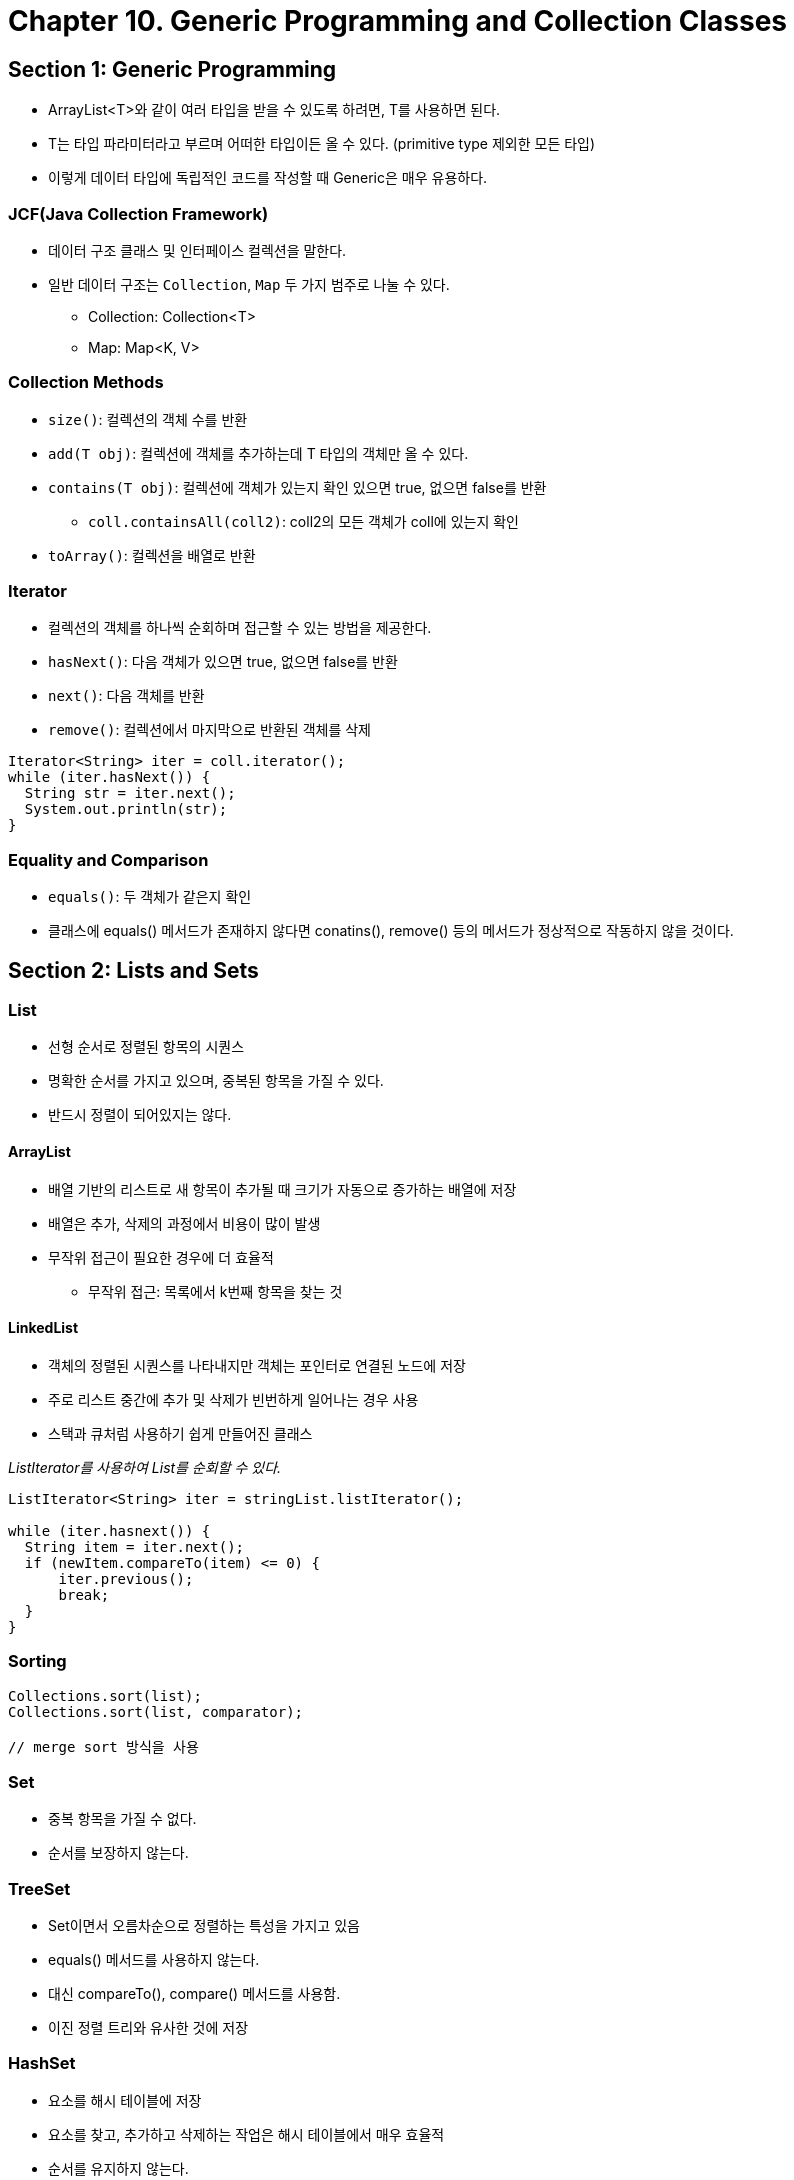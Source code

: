 = Chapter 10. Generic Programming and Collection Classes


== Section 1: Generic Programming

* ArrayList<T>와 같이 여러 타입을 받을 수 있도록 하려면, T를 사용하면 된다.
* T는 타입 파라미터라고 부르며 어떠한 타입이든 올 수 있다. (primitive type 제외한 모든 타입)
* 이렇게 데이터 타입에 독립적인 코드를 작성할 때 Generic은 매우 유용하다.

=== JCF(Java Collection Framework)
* 데이터 구조 클래스 및 인터페이스 컬렉션을 말한다.
* 일반 데이터 구조는 `Collection`, `Map` 두 가지 범주로 나눌 수 있다.
** Collection: Collection<T>
** Map: Map<K, V>

=== Collection Methods
* `size()`: 컬렉션의 객체 수를 반환
* `add(T obj)`: 컬렉션에 객체를 추가하는데 T 타입의 객체만 올 수 있다.
* `contains(T obj)`: 컬렉션에 객체가 있는지 확인 있으면 true, 없으면 false를 반환
** `coll.containsAll(coll2)`: coll2의 모든 객체가 coll에 있는지 확인
* `toArray()`: 컬렉션을 배열로 반환

=== Iterator
* 컬렉션의 객체를 하나씩 순회하며 접근할 수 있는 방법을 제공한다.
* `hasNext()`: 다음 객체가 있으면 true, 없으면 false를 반환
* `next()`: 다음 객체를 반환
* `remove()`: 컬렉션에서 마지막으로 반환된 객체를 삭제

```java
Iterator<String> iter = coll.iterator();
while (iter.hasNext()) {
  String str = iter.next();
  System.out.println(str);
}
```

=== Equality and Comparison
* `equals()`: 두 객체가 같은지 확인
* 클래스에 equals() 메서드가 존재하지 않다면 conatins(), remove() 등의 메서드가 정상적으로 작동하지 않을 것이다.


== Section 2: Lists and Sets

=== List
* 선형 순서로 정렬된 항목의 시퀀스
* 명확한 순서를 가지고 있으며, 중복된 항목을 가질 수 있다.
* 반드시 정렬이 되어있지는 않다.

==== ArrayList
* 배열 기반의 리스트로 새 항목이 추가될 때 크기가 자동으로 증가하는 배열에 저장
* 배열은 추가, 삭제의 과정에서 비용이 많이 발생
* 무작위 접근이 필요한 경우에 더 효율적
** 무작위 접근: 목록에서 k번째 항목을 찾는 것

==== LinkedList
* 객체의 정렬된 시퀀스를 나타내지만 객체는 포인터로 연결된 노드에 저장
* 주로 리스트 중간에 추가 및 삭제가 빈번하게 일어나는 경우 사용
* 스택과 큐처럼 사용하기 쉽게 만들어진 클래스

_ListIterator를 사용하여 List를 순회할 수 있다._
```java
ListIterator<String> iter = stringList.listIterator();

while (iter.hasnext()) {
  String item = iter.next();
  if (newItem.compareTo(item) <= 0) {
      iter.previous();
      break;
  }
}
```


=== Sorting
```java
Collections.sort(list);
Collections.sort(list, comparator);

// merge sort 방식을 사용
```


=== Set
* 중복 항목을 가질 수 없다.
* 순서를 보장하지 않는다.

=== TreeSet
* Set이면서 오름차순으로 정렬하는 특성을 가지고 있음
* equals() 메서드를 사용하지 않는다.
* 대신 compareTo(), compare() 메서드를 사용함.
* 이진 정렬 트리와 유사한 것에 저장

=== HashSet
* 요소를 해시 테이블에 저장
* 요소를 찾고, 추가하고 삭제하는 작업은 해시 테이블에서 매우 효율적
* 순서를 유지하지 않는다.


=== PriorityQueue
* 우선순위 큐는 큐의 일종으로, 각 요소는 우선순위가 있다.
* 우선순위가 가장 높은 요소가 가장 먼저 제거된다.

```java
//낮은 숫자가 우선 순위인 int 형 우선순위 큐 선언
PriorityQueue<Integer> pq = new PriorityQueue<>();

//높은 숫자가 우선 순위인 int 형 우선순위 큐 선언
PriorityQueue<Integer> pq = new PriorityQueue<>(Collections.reverseOrder());

```


== Section 3: Maps
* 맵은 key, value 쌍으로 이루어진 객체의 집합이다.
* key는 중복될 수 없다.

=== The Map Interface

_Methos_
```java
Map<K, V> map = new HashMap<>();
```
* `map.get(key)`: key에 해당하는 value를 반환
* `map.put(key, value)`: 지정된 키와 특정 값을 연결 (이미 존재하는 key라면 value를 덮어씀)
* `map.containsKey(key)`: Map이 지정된 키에 어떤 값을 연결하는 경우 true
* `map.conatinsValue(value)`: Map이 지정된 값을 어떤 키에 연결하는 경우 true

=== TreeMap<K, V>
* 키/값 연결이 키를 기준으로 정렬된 트리에 저장
* 키를 서로 비교할 수 있어야 한다.
* 키는 Comparable 인터페이스를 구현해야 하거나 Comparator를 제공해야 한다.

=== HashMap<K, V>
* 연관된 순서가 없다.
* 키를 사용하여 값을 검색하는 데 매우 효율적이다.
* 키 클래스는 equals(), hashCode() 메서드를 잘 구현해야 한다.

> TreeMap은 정렬 속성이 필요한 경우, 이 외는 모두 HashMap을 사용하는 것이 좋다.

=== Views, SubSets, and SubMaps
> Map은 Collection 인터페이스를 확장하지 않는다.

```java
map.keySet(); // map이 가지고 있는 모든 키를 Set으로 반환
```

_Map<String, Double> map가 있다고 가정해보자_
[source,java]
----
Map<String, Double> map = new HashMap<>();
Set<String> keys = map.keySet();

for (String key : keys) {
    System.out.println(key + " " + map.get(key));
}

// 이렇게 코드를 작성한다면 Map의 모든 키/값을 출력할 수 있다.
----
* `map.values()`: map이 가지고 있는 모든 값을 Collection으로 반환
* `map.entrySet()`: map이 가지고 있는 모든 키/값 쌍을 Set으로 반환


* lambda, stream을 사용하여 출력하는 방법도 있다. (link:https://tychejin.tistory.com/31[Map 전체 출력 방법 참고])

=== Hash Tables and Hash Codes
> HashSet과 HashMap은 hash table이라는 데이터 구조를 사용하여 구현

image:https://math.hws.edu/javanotes/c10/hash-table.png[hash table 구조]

* Key/Value 쌍을 저장한다.
* 키의 해시 코드에 따라 키를 검색하기 위해 해시 코드를 계산하고 해당 해시 코드에 따른 배열 위치로 이동
* `충돌(collision)`: 동일한 배열 위치에 두 개 이상의 키를 저장하려는 동작, 충돌은 오류가 아니다!
* 제대로 설계된 해시 테이블은 대부분의 연결된 리스트 길이가 0 또는 1이며, 평균 리스트 길이가 1보다 작아야 한다.

link:https://ratsgo.github.io/data%20structure&algorithm/2017/10/25/hash/[해싱, 해시함수, 해시테이블에 대한 설명]

== Section 4: Programming with the java Collection Framework

=== Symbol Tables
* 컴파일러가 프로그램의 소스코드를 읽을 떄 변수, 서브루틴 및 클래스의 정보를 Map을 사용하여 관리

_아래의 코드를 보고 이해해보자_
[source,java]
----
symbolTable = new HashMap<>();
symbolTable.put(varName, val);

symbolTable.put("pi", Math.PI);
symbolTable.put("e", Math.E);
----

=== Sets Inside a Map

_문서 색인을 만드는 문제로 Map 안에 Set을 사용하는 예시_
```java
/***
* 문서 색인을 만드는 문제
* 각 용어(String) 옆에는 해당 용어가 나타나는 페이지 목록(TreeSet<Integer>)
 */
TreeMap<String, TreeSet<Integer>> index = new TreeMap<>();


// TODO: 인덱스에 페이지 참조를 추가
void addReference(String term, int pageNum) {
    TreeSet<Integer> references = index.get(term);
    if (references == null) {
        // 이 용어에 대해 찾은 첫 번째 참조인 경우
        TreeSet<Integer> firstRef = new TreeSet<>();
        firstRef.add(pageNum);
        index.put(term, firstRef);
    } else {
        // 이미 있는 용어인 경우
        references.add(pageNum);
    }
}


// TODO: 인덱스의 각 항목을 출력한다.
void printIndex() {
    for (Map.Entry<String, TreeSet<Integer>> entry : index.entrySet()) {
        String term = entry.getKey();
        TreeSet<Integer> pageSet = entry.getValue();
        System.out.print(term + ": ");

        for (int page : pageSet) {
            System.out.print(page + " " );
        }
        System.out.println();
    }
}
```

=== Using a Comparator
* String 객체는 비교할 때 unicode로 비교하기 때문에 오류가 발생한다.
* 이러한 문제점을 해결하기 위해서 조금 다른 메서드를 사용해야한다.
```java
(a, b) -> a.compareToIgnoreCase(b)

// TreeMap 생성자에 매개변수로 전달할 수 있다.
index = new TreeMap<>((a, b) -> a.compareToIgnoreCase(b));

index = new TreeMap<>(String::compareToIgnoreCase);
```


== Section 5: Writing Generic Classes and Methods

=== Wildcard Type
* 제네릭에 제한을 걸고 싶을 떄 사용한다.
* `<? extends T>` 와 같은 형태로 사용되고 이는 타입 T와 그 서브타입들만 받을 수 있음을 의미한다.

```java
// [example] wildcard type
List<? extends Number> numbers = new ArrayList<>();
```

* 위의 코드의 장점은 무엇인가?
* Number 객체만 들어올 수 있는 것이 아닌, Number의 하위 클래스인 Integer, Double 등이 들어갈 수 있다는 것이다.
* 따라서 더 유연하게 제네릭을 사용할 수 있다.

=== Bounded Type
* 해당 클래스가 특정 객체만 가지게 하는 방법
* 아래 클래스의 `<T extends Animal>` 과 같이 사용한다.

_아래의 예시를 보자_
[source,java]
----
class Animal {
    // 동물의 공통 속성 및 메서드
}

class Dog extends Animal {
    // 개의 특별한 속성 및 메서드
}

class Cat extends Animal {
    // 고양이의 특별한 속성 및 메서드
}

class Zoo<T extends Animal> {
    private List<T> animals;

    public Zoo() {
        animals = new ArrayList<>();
    }

    public void addAnimal(T animal) {
        animals.add(animal);
    }

    public T getAnimal(int index) {
        return animals.get(index);
    }
}

----

== Section 6: Introduction the Stream API
* Java 8부터 Stream API를 제공한다.
* Java Compiler가 연산을 "parallelize(병렬화)" 할 수 있게 하는 것
* 여러 프로세서에서 동시에 실행할 수 있는 여러 조각으로 나눌 수 있도록 하는 것
* 단순히 데이터 값의 시퀀스

_아래는 단순한 Stream API 예시_
[source,java]
----
public class StreamAPI {
    public static void main(String[] args) {
        List<String> stringList = new ArrayList<>();
        stringList.add("apple");
        stringList.add("banana");
        stringList.add("cherry");
        stringList.add("durian");

        int lengthSum = 0;
        for (String str : stringList) {
            lengthSum += str.length();
        }
        double average = (double) lengthSum / stringList.size();
        System.out.println("평균 길이: " + average);


        // Stream API를 사용해보자
        int lenSum = stringList.parallelStream()
                .mapToInt(str -> str.length())
                .sum();
        double avg = (double) lenSum / stringList.size();
        System.out.println("[Stream] 평균 길이: " + avg);
    }
}
----

=== Stream을 생성하는 방법
* Stream의 종류
1. 순차 스트림(sequential stream): `stream()`
2. 병렬 스트림(parallel stream): `parallelStream()`

* 배열에서 Stream을 얻는 방법 : `Arrays.stream(A)`
* IntStream: `IntStream.range(0, 10)`
* Random 객체에서 Stream을 얻는 방법: `random.ints()`
* Scanner에서 Stream을 얻는 방법: `new Scanner(input).tokens()`


=== Operations on Streams
* Stream을 처리하는 일반적인 패턴은 스트림을 생성하고, 필요한 경우 중간 작업의 연속을 적용
* 최종 작업을 적용하여 원하는 최종 결과를 생성하는 것
* 대표적인 예시로 `map()`, `filter()` 이 있다.

1. filter(): 스트림에 Predicate을 적용하고 조건을 만족하는 경우 원래 스트림의 값으로 구성된 새로운 스트림 생성
2. map(): 스트림에 Function을 적용하고 결과 스트림을 생성
3. reduce(): 스트림의 모든 요소를 결합하여 단일 값으로 반환

_아래의 예시를 보자_
[source,java]
----
// filter() 예시
IntStream.range(2, 1000).filter(n -> isPrime(n))

// map() 예시
strList.stream().filter(s -> (s != null)).map(s -> s.toLowerCase());

// reduce() 예시
double multiply = Arrays.stream(A).filter(x -> (x != 0))
                                    .reduce(1, (x, y) -> x * y);
----


* Stream의 작업을 마무리하려면 최종 작업을 적용해야 한다.
```java
stringList.stream().forEach(s -> System.out.println(s));
```

* allMatch(p): 모든 요소가 주어진 조건을 만족하는지 확인
* anyMatch(p): 하나 이상의 요소가 주어진 조건을 만족하는지 확인

=== An Experiment
* 리만 합(Riemann sum)을 계산하는 예제
* 이 예제를 통해 효율적인 병렬화 방법을 알아보자

[source,java]
----
/**
 * Use a basic for loop to compute a Riemann sum.
 * @param f  The function that is to be summed.
 * @param a  The left endpoint of the interval over which f is summed.
 * @param b  The right endpoint.
 * @param n  The number of subdivisions of the interval.
 * @return   The value computed for the Riemann sum.
 */
private static double riemannSumWithForLoop(
                            DoubleUnaryOperator f, double a, double b, int n) {
    double sum = 0;
    double dx = (b - a) / n;
    for (int i = 0; i < n; i++) {
        sum = sum + f.applyAsDouble(a + i*dx);
    }
    return sum * dx;
}
----

_어디에 Stream API를 적용해야 할까?_

1. for loop를 IntStream.range()로 바꾸기
2. 병렬성을 활성화하기 위해 .parellel() 연산 적용
3. .mapToDouble() 연산을 사용하여 DoubleStream으로 변환
4. .sum() 연산을 사용하여 합계 계산

[source,java]
----
private static double riemannSumWithParallelStream(
                                DoubleUnaryOperator f, double a, double b, int n) {
    double dx = (b - a) / n;
    double sum = IntStream.range(0,n)
                          .parallel()
                          .mapToDouble( i -> f.applyAsDouble(a + i*dx) )
                          .sum();
    return sum * dx;
}
----